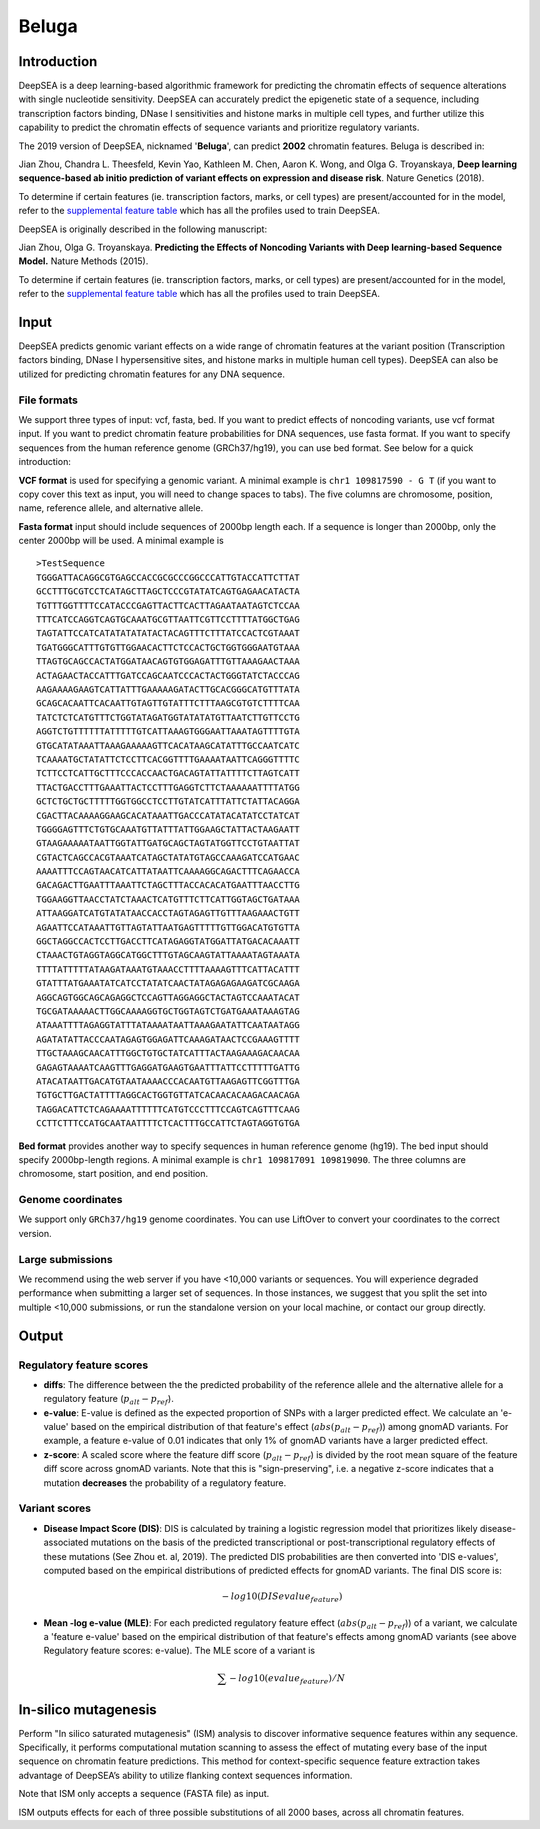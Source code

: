 =======
Beluga
=======

Introduction
------------

DeepSEA is a deep learning-based algorithmic framework for predicting the chromatin effects of sequence alterations with single nucleotide sensitivity. DeepSEA can accurately predict the epigenetic state of a sequence, including transcription factors binding, DNase I sensitivities and histone marks in multiple cell types, and further utilize this capability to predict the chromatin effects of sequence variants and prioritize regulatory variants.

The 2019 version of DeepSEA, nicknamed '**Beluga**', can predict **2002** chromatin features. Beluga is described in:

Jian Zhou, Chandra L. Theesfeld, Kevin Yao, Kathleen M. Chen, Aaron K. Wong, and Olga G. Troyanskaya, **Deep learning sequence-based ab initio prediction of variant effects on expression and disease risk**. Nature Genetics (2018).

To determine if certain features (ie. transcription factors, marks, or cell types) are present/accounted for in the model, refer to the `supplemental feature table <https://s3-us-west-2.amazonaws.com/humanbase-dev/deepsea/examples/41588_2019_420_MOESM9_ESM.csv>`_ which has all the profiles used to train DeepSEA.

DeepSEA is originally described in the following manuscript:

Jian Zhou, Olga G. Troyanskaya. **Predicting the Effects of Noncoding Variants with Deep learning-based Sequence Model.** Nature Methods (2015).

To determine if certain features (ie. transcription factors, marks, or cell types) are present/accounted for in the model, refer to the `supplemental feature table <https://s3-us-west-2.amazonaws.com/humanbase-dev/deepsea/examples/41588_2019_420_MOESM9_ESM.csv>`_ which has all the profiles used to train DeepSEA.


Input
-----

DeepSEA predicts genomic variant effects on a wide range of chromatin features at the variant position (Transcription factors binding, DNase I hypersensitive sites, and histone marks in multiple human cell types). DeepSEA can also be utilized for predicting chromatin features for any DNA sequence.

File formats
~~~~~~~~~~~~
We support three types of input: vcf, fasta, bed. If you want to predict effects of noncoding variants, use vcf format input. If you want to predict chromatin feature probabilities for DNA sequences, use fasta format. If you want to specify sequences from the human reference genome (GRCh37/hg19), you can use bed format. See below for a quick introduction:

**VCF format** is used for specifying a genomic variant. A minimal example is ``chr1 109817590 - G T`` (if you want to copy cover this text as input, you will need to change spaces to tabs). The five columns are chromosome, position, name, reference allele, and alternative allele.

**Fasta format** input should include sequences of 2000bp length each. If a sequence is longer than 2000bp, only the center 2000bp will be used. A minimal example is ::

  >TestSequence
  TGGGATTACAGGCGTGAGCCACCGCGCCCGGCCCATTGTACCATTCTTAT
  GCCTTTGCGTCCTCATAGCTTAGCTCCCGTATATCAGTGAGAACATACTA
  TGTTTGGTTTTCCATACCCGAGTTACTTCACTTAGAATAATAGTCTCCAA
  TTTCATCCAGGTCAGTGCAAATGCGTTAATTCGTTCCTTTTATGGCTGAG
  TAGTATTCCATCATATATATATACTACAGTTTCTTTATCCACTCGTAAAT
  TGATGGGCATTTGTGTTGGAACACTTCTCCACTGCTGGTGGGAATGTAAA
  TTAGTGCAGCCACTATGGATAACAGTGTGGAGATTTGTTAAAGAACTAAA
  ACTAGAACTACCATTTGATCCAGCAATCCCACTACTGGGTATCTACCCAG
  AAGAAAAGAAGTCATTATTTGAAAAAGATACTTGCACGGGCATGTTTATA
  GCAGCACAATTCACAATTGTAGTTGTATTTCTTTAAGCGTGTCTTTTCAA
  TATCTCTCATGTTTCTGGTATAGATGGTATATATGTTAATCTTGTTCCTG
  AGGTCTGTTTTTTATTTTTGTCATTAAAGTGGGAATTAAATAGTTTTGTA
  GTGCATATAAATTAAAGAAAAAGTTCACATAAGCATATTTGCCAATCATC
  TCAAAATGCTATATTCTCCTTCACGGTTTTGAAAATAATTCAGGGTTTTC
  TCTTCCTCATTGCTTTCCCACCAACTGACAGTATTATTTTCTTAGTCATT
  TTACTGACCTTTGAAATTACTCCTTTGAGGTCTTCTAAAAAATTTTATGG
  GCTCTGCTGCTTTTTGGTGGCCTCCTTGTATCATTTATTCTATTACAGGA
  CGACTTACAAAAGGAAGCACATAAATTGACCCATATACATATCCTATCAT
  TGGGGAGTTTCTGTGCAAATGTTATTTATTGGAAGCTATTACTAAGAATT
  GTAAGAAAAATAATTGGTATTGATGCAGCTAGTATGGTTCCTGTAATTAT
  CGTACTCAGCCACGTAAATCATAGCTATATGTAGCCAAAGATCCATGAAC
  AAAATTTCCAGTAACATCATTATAATTCAAAAGGCAGACTTTCAGAACCA
  GACAGACTTGAATTTAAATTCTAGCTTTACCACACATGAATTTAACCTTG
  TGGAAGGTTAACCTATCTAAACTCATGTTTCTTCATTGGTAGCTGATAAA
  ATTAAGGATCATGTATATAACCACCTAGTAGAGTTGTTTAAGAAACTGTT
  AGAATTCCATAAATTGTTAGTATTAATGAGTTTTTGTTGGACATGTGTTA
  GGCTAGGCCACTCCTTGACCTTCATAGAGGTATGGATTATGACACAAATT
  CTAAACTGTAGGTAGGCATGGCTTTGTAGCAAGTATTAAAATAGTAAATA
  TTTTATTTTTATAAGATAAATGTAAACCTTTTAAAAGTTTCATTACATTT
  GTATTTATGAAATATCATCCTATATCAACTATAGAGAGAAGATCGCAAGA
  AGGCAGTGGCAGCAGAGGCTCCAGTTAGGAGGCTACTAGTCCAAATACAT
  TGCGATAAAAACTTGGCAAAAGGTGCTGGTAGTCTGATGAAATAAAGTAG
  ATAAATTTTAGAGGTATTTATAAAATAATTAAAGAATATTCAATAATAGG
  AGATATATTACCCAATAGAGTGGAGATTCAAAGATAACTCCGAAAGTTTT
  TTGCTAAAGCAACATTTGGCTGTGCTATCATTTACTAAGAAAGACAACAA
  GAGAGTAAAATCAAGTTTGAGGATGAAGTGAATTTATTCCTTTTTGATTG
  ATACATAATTGACATGTAATAAAACCCACAATGTTAAGAGTTCGGTTTGA
  TGTGCTTGACTATTTTAGGCACTGGTGTTATCACAACACAAGACAACAGA
  TAGGACATTCTCAGAAAATTTTTTCATGTCCCTTTCCAGTCAGTTTCAAG
  CCTTCTTTCCATGCAATAATTTTCTCACTTTGCCATTCTAGTAGGTGTGA

**Bed format** provides another way to specify sequences in human reference genome (hg19). The bed input should specify 2000bp-length regions. A minimal example is ``chr1 109817091 109819090``. The three columns are chromosome, start position, and end position.

Genome coordinates
~~~~~~~~~~~~~~~~~~
We support only ``GRCh37/hg19`` genome coordinates. You can use LiftOver to convert your coordinates to the correct version.

Large submissions
~~~~~~~~~~~~~~~~~
We recommend using the web server if you have <10,000 variants or sequences. You will experience degraded performance when submitting a larger set of sequences. In those instances, we suggest that you split the set into multiple <10,000 submissions, or run the standalone version on your local machine, or contact our group directly.

Output
------

Regulatory feature scores
~~~~~~~~~~~~~~~~~~~~~~~~~
* **diffs**: The difference between the the predicted probability of the reference allele and the alternative allele for a regulatory feature (:math:`p_{alt} -p_{ref}`).
* **e-value**: E-value is defined as the expected proportion of SNPs with a larger predicted effect. We calculate an 'e-value' based on the empirical distribution of that feature's effect (:math:`abs(p_{alt} -p_{ref})`) among gnomAD variants. For example, a feature e-value of 0.01 indicates that only 1% of gnomAD variants have a larger predicted effect.
* **z-score**: A scaled score where the feature diff score (:math:`p_{alt} -p_{ref}`) is divided by the root mean square of the feature diff score across gnomAD variants. Note that this is "sign-preserving", i.e. a negative z-score indicates that a mutation **decreases** the probability of a regulatory feature.

Variant scores
~~~~~~~~~~~~~~

* **Disease Impact Score (DIS)**: DIS is calculated by training a logistic regression model that prioritizes likely disease-associated mutations on the basis of the predicted transcriptional or post-transcriptional regulatory effects of these mutations (See Zhou et. al, 2019). The predicted DIS probabilities are then converted into 'DIS e-values', computed based on the empirical distributions of predicted effects for gnomAD variants. The final DIS score is:

  .. math::
      -log10(DIS evalue_{feature})

* **Mean -log e-value (MLE)**: For each predicted regulatory feature effect (:math:`abs(p_{alt}-p_{ref}`)) of a variant, we calculate a 'feature e-value' based on the empirical distribution of that feature's effects among gnomAD variants (see above Regulatory feature scores: e-value). The MLE score of a variant is

  .. math::
      \sum -log10(evalue_{feature}) / N

In-silico mutagenesis
---------------------
Perform "In silico saturated mutagenesis" (ISM) analysis to discover informative sequence features within any sequence. Specifically, it performs computational mutation scanning to assess the effect of mutating every base of the input sequence on chromatin feature predictions. This method for context-specific sequence feature extraction takes advantage of DeepSEA’s ability to utilize flanking context sequences information.

Note that ISM only accepts a sequence (FASTA file) as input.

ISM outputs effects for each of three possible substitutions of all 2000 bases, across all chromatin features.
